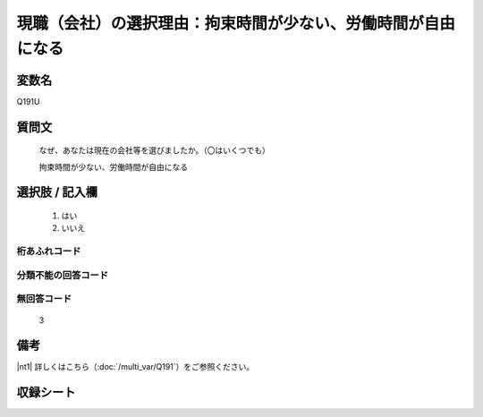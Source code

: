 .. title:: Q191U
.. rst-class:: item
====================================================================================================
現職（会社）の選択理由：拘束時間が少ない、労働時間が自由になる
====================================================================================================

.. rst-class:: varname
変数名
==================

Q191U

.. rst-class:: question
質問文
==================


   なぜ、あなたは現在の会社等を選びましたか。（〇はいくつでも）


   拘束時間が少ない、労働時間が自由になる



.. rst-class:: answer
選択肢 / 記入欄
======================


     1. はい

     2. いいえ




.. rst-class:: overflow
桁あふれコード
-------------------------------



.. rst-class:: not_available
分類不能の回答コード
-------------------------------------



.. rst-class:: not_available
無回答コード
-------------------------------------
  3


.. rst-class:: bikou
備考
==================

|nt1| 詳しくはこちら（:doc:`/multi_var/Q191`）をご参照ください。

.. rst-class:: include_sheet
収録シート
=======================================
.. hlist::
   :columns: 3


   * p11ab_1

   * p11c_1

   * p12_1

   * p13_1

   * p14_1

   * p15_1

   * p16abc_1

   * p16d_1

   * p17_1

   * p18_1

   * p19_1

   * p20_1

   * p21abcd_1

   * p21e_1

   * p22_1

   * p23_1

   * p24_1

   * p25_1

   * p26_1




.. index:: Q191U

